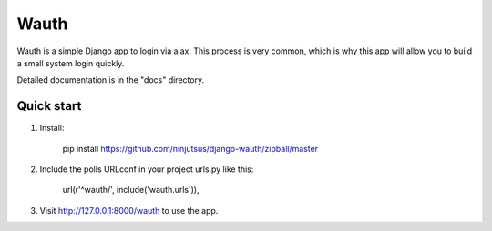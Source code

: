 =====
Wauth
=====

Wauth is a simple Django app to login via ajax. This process is very common, which is why this app will allow you to build a small system login quickly.

Detailed documentation is in the "docs" directory.

Quick start
-----------
1. Install:

       pip install https://github.com/ninjutsus/django-wauth/zipball/master

2. Include the polls URLconf in your project urls.py like this:

      url(r'^wauth/', include('wauth.urls')),

3. Visit http://127.0.0.1:8000/wauth to use the app.

